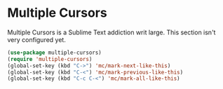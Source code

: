 * Multiple Cursors
Multiple Cursors is a Sublime Text addiction writ large. This section isn't very
configured yet.
#+begin_src emacs-lisp
(use-package multiple-cursors)
(require 'multiple-cursors)
(global-set-key (kbd "C->") 'mc/mark-next-like-this)
(global-set-key (kbd "C-<") 'mc/mark-previous-like-this)
(global-set-key (kbd "C-c C-<") 'mc/mark-all-like-this)
#+end_src
